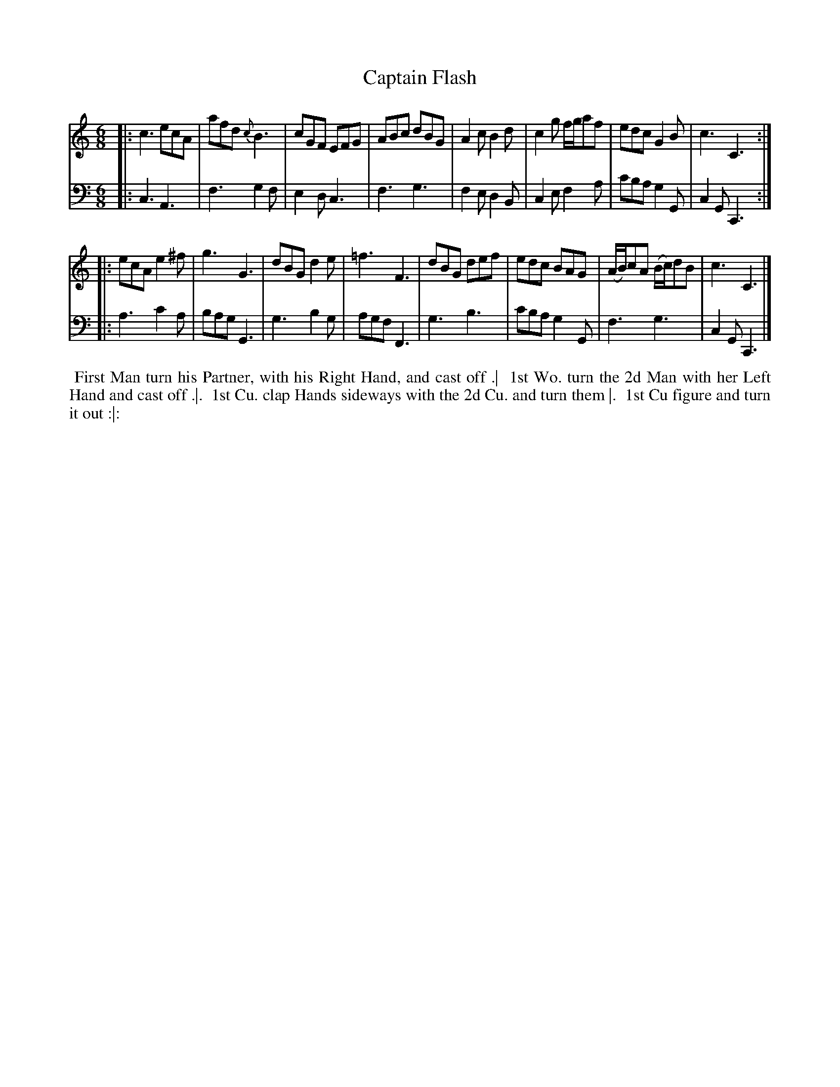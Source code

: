 X: 1
T: Captain Flash
N: Pub: J. Walsh, London, 1748
S: 2: CCD2  http://petrucci.mus.auth.gr/imglnks/usimg/6/61/IMSLP173105-PMLP149069-caledoniancountr00ingl.pdf p.84 #342
S: 4: ACMV  http://archive.org/details/acompositemusicv01rugg p.4:84 #342
Z: 2012 John Chambers <jc:trillian.mit.edu>
N: in bar 9 there's what looks like a faint sharp before the f.
N: The 2nd part has a begin-repeat but no end-repeat.
M: 6/8
L: 1/8
K: C
% - - - - - - - - - - - - - - - - - - - - - - - - -
V: 1
|:\
c3 ecA | afd {c}B3 | cGF EFG | ABc dBG |\
A2c B2d | c2g f/g/af | edc G2B | c3 C3 :|
|:\
ecA e2^f | g3 G3 | dBG d2e | =f3 F3 |\
dBG def | edc BAG | (A/B/)cA (B/c/)dB | c3 C3 |]
% - - - - - - - - - - - - - - - - - - - - - - - - -
V: 2 clef=bass middle=d
|:\
c3 A3 | f3 g2f | e2d c3 | f3 g3 |\
f2e d2B | c2e f2a | c'ba g2G | c2G C3 :|
|:\
a3 c'2a | bag G3 | g3 b2g | agf F3 |\
g3 b3 | c'ba g2G | f3 g3 | c2G C3 |]
% - - - - - - - - - - - - - - - - - - - - - - - - -
%%begintext align
%% First Man turn his Partner, with his Right Hand, and cast off .|
%% 1st Wo. turn the 2d Man with her Left Hand and cast off .|.
%% 1st Cu. clap Hands sideways with the 2d Cu. and turn them |.
%% 1st Cu figure and turn it out :|:
%%endtext
